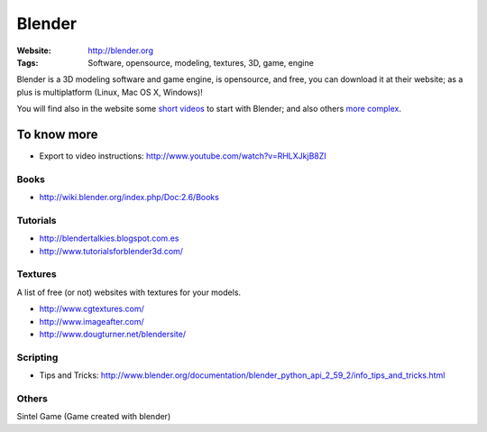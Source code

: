 Blender
=======
:Website: http://blender.org
:Tags: Software, opensource, modeling, textures, 3D, game, engine


Blender is a 3D modeling software and game engine, is opensource, and free, you can download it at their website;  as a plus is multiplatform (Linux, Mac OS X, Windows)!

You will find also in the website some `short videos <http://cgcookie.com/blender/get-started-with-blender/>`_ to start with Blender; and also others `more complex <http://cgcookie.com/blender/series/creating-a-realistic-head/>`_.


To know more
------------

- Export to video instructions: http://www.youtube.com/watch?v=RHLXJkjB8ZI

Books
+++++

- http://wiki.blender.org/index.php/Doc:2.6/Books

Tutorials
+++++++++
- http://blendertalkies.blogspot.com.es
- http://www.tutorialsforblender3d.com/

Textures
++++++++

A list of free (or not) websites with textures for your models.

- http://www.cgtextures.com/
- http://www.imageafter.com/
- http://www.dougturner.net/blendersite/

Scripting
+++++++++

- Tips and Tricks: http://www.blender.org/documentation/blender_python_api_2_59_2/info_tips_and_tricks.html


Others
++++++

Sintel Game (Game created with blender)

